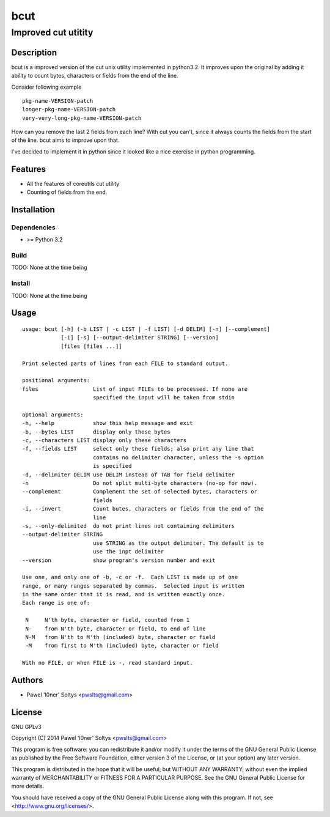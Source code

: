 =================================================
                       bcut
=================================================
-------------------------------------------------
              Improved cut utitity
-------------------------------------------------

Description
===========

bcut is a improved version of the cut unix utility implemented in python3.2.
It improves upon the original by adding it ability to count bytes, characters
or fields from the end of the line.

Consider following example

:: 

    pkg-name-VERSION-patch
    longer-pkg-name-VERSION-patch
    very-very-long-pkg-name-VERSION-patch

How can you remove the last 2 fields from each line? With cut you can't, since
it always counts the fields from the start of the line. bcut aims to improve 
upon that.

I've decided to implement it in python since it looked like a nice exercise in
python programming.

Features
========

* All the features of coreutils cut utility
* Counting of fields from the end.

Installation
============

Dependencies
------------

* >= Python 3.2

Build
-----

TODO: None at the time being

Install
-------

TODO: None at the time being

Usage
=====

::

    usage: bcut [-h] (-b LIST | -c LIST | -f LIST) [-d DELIM] [-n] [--complement]
                [-i] [-s] [--output-delimiter STRING] [--version]
                [files [files ...]]

    Print selected parts of lines from each FILE to standard output.

    positional arguments:
    files                 List of input FILEs to be processed. If none are
                          specified the input will be taken from stdin

    optional arguments:
    -h, --help            show this help message and exit
    -b, --bytes LIST      display only these bytes
    -c, --characters LIST display only these characters
    -f, --fields LIST     select only these fields; also print any line that
                          contains no delimiter character, unless the -s option
                          is specified
    -d, --delimiter DELIM use DELIM instead of TAB for field delimiter
    -n                    Do not split multi-byte characters (no-op for now).
    --complement          Complement the set of selected bytes, characters or
                          fields
    -i, --invert          Count butes, characters or fields from the end of the
                          line
    -s, --only-delimited  do not print lines not containing delimiters
    --output-delimiter STRING
                          use STRING as the output delimiter. The default is to
                          use the inpt delimiter
    --version             show program's version number and exit

    Use one, and only one of -b, -c or -f.  Each LIST is made up of one
    range, or many ranges separated by commas.  Selected input is written
    in the same order that it is read, and is written exactly once.
    Each range is one of:

     N     N'th byte, character or field, counted from 1
     N-    from N'th byte, character or field, to end of line
     N-M   from N'th to M'th (included) byte, character or field
     -M    from first to M'th (included) byte, character or field

    With no FILE, or when FILE is -, read standard input.

Authors
=======

* Pawel 'l0ner' Soltys <pwslts@gmail.com>

License
=======

GNU GPLv3

Copyright (C) 2014 Pawel 'l0ner' Soltys <pwslts@gmail.com>

This program is free software: you can redistribute it and/or modify
it under the terms of the GNU General Public License as published by
the Free Software Foundation, either version 3 of the License, or
(at your option) any later version.

This program is distributed in the hope that it will be useful,
but WITHOUT ANY WARRANTY; without even the implied warranty of
MERCHANTABILITY or FITNESS FOR A PARTICULAR PURPOSE.  See the
GNU General Public License for more details.

You should have received a copy of the GNU General Public License
along with this program.  If not, see <http://www.gnu.org/licenses/>.

